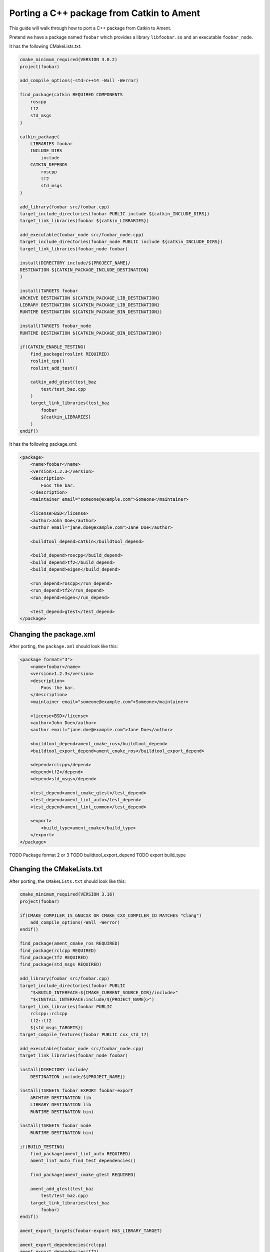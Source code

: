Porting a C++ package from Catkin to Ament
==========================================

This guide will walk through how to port a C++ package from Catkin to Ament.

Pretend we have a package named ``foobar`` which provides a library ``libfoobar.so`` and an executable ``foobar_node``.

It has the following CMakeLists.txt:

.. code-block:: CMake

    cmake_minimum_required(VERSION 3.0.2)
    project(foobar)

    add_compile_options(-std=c++14 -Wall -Werror)

    find_package(catkin REQUIRED COMPONENTS
        roscpp
        tf2
        std_msgs
    )

    catkin_package(
        LIBRARIES foobar
        INCLUDE_DIRS
            include
        CATKIN_DEPENDS
            roscpp
            tf2
            std_msgs
    )

    add_library(foobar src/foobar.cpp)
    target_include_directories(foobar PUBLIC include ${catkin_INCLUDE_DIRS})
    target_link_libraries(foobar ${catkin_LIBRARIES})

    add_executable(foobar_node src/foobar_node.cpp)
    target_include_directories(foobar_node PUBLIC include ${catkin_INCLUDE_DIRS})
    target_link_libraries(foobar_node foobar)

    install(DIRECTORY include/${PROJECT_NAME}/
    DESTINATION ${CATKIN_PACKAGE_INCLUDE_DESTINATION}
    )

    install(TARGETS foobar
    ARCHIVE DESTINATION ${CATKIN_PACKAGE_LIB_DESTINATION}
    LIBRARY DESTINATION ${CATKIN_PACKAGE_LIB_DESTINATION}
    RUNTIME DESTINATION ${CATKIN_PACKAGE_BIN_DESTINATION})

    install(TARGETS foobar_node
    RUNTIME DESTINATION ${CATKIN_PACKAGE_BIN_DESTINATION})

    if(CATKIN_ENABLE_TESTING)
        find_package(roslint REQUIRED)
        roslint_cpp()
        roslint_add_test()

        catkin_add_gtest(test_baz
            test/test_baz.cpp
        )
        target_link_libraries(test_baz
            foobar
            ${catkin_LIBRARIES}
        )
    endif()

It has the following package.xml:

.. code-block:: xml

        <package>
            <name>foobar</name>
            <version>1.2.3</version>
            <description>
                Foos the bar.
            </description>
            <maintainer email="someone@example.com">Someone</maintainer>

            <license>BSD</license>
            <author>John Doe</author>
            <author email="jane.doe@example.com">Jane Doe</author>

            <buildtool_depend>catkin</buildtool_depend>

            <build_depend>roscpp</build_depend>
            <build_depend>tf2</build_depend>
            <build_depend>eigen</build_depend>

            <run_depend>roscpp</run_depend>
            <run_depend>tf2</run_depend>
            <run_depend>eigen</run_depend>

            <test_depend>gtest</test_depend>
        </package>

Changing the package.xml
------------------------

After porting, the ``package.xml`` should look like this:

.. code-block:: xml

    <package format="3">
        <name>foobar</name>
        <version>1.2.3</version>
        <description>
            Foos the bar.
        </description>
        <maintainer email="someone@example.com">Someone</maintainer>

        <license>BSD</license>
        <author>John Doe</author>
        <author email="jane.doe@example.com">Jane Doe</author>

        <buildtool_depend>ament_cmake_ros</buildtool_depend>
        <buildtool_export_depend>ament_cmake_ros</buildtool_export_depend>

        <depend>rclcpp</depend>
        <depend>tf2</depend>
        <depend>std_msgs</depend>

        <test_depend>ament_cmake_gtest</test_depend>
        <test_depend>ament_lint_auto</test_depend>
        <test_depend>ament_lint_common</test_depend>

        <export>
            <build_type>ament_cmake</build_type>
        </export>
    </package>

TODO Package format 2 or 3
TODO buildtool_export_depend
TODO export build_type

Changing the CMakeLists.txt
---------------------------

After porting, the ``CMakeLists.txt`` should look like this:

.. code-block:: xml

    cmake_minimum_required(VERSION 3.16)
    project(foobar)

    if(CMAKE_COMPILER_IS_GNUCXX OR CMAKE_CXX_COMPILER_ID MATCHES "Clang")
        add_compile_options(-Wall -Werror)
    endif()

    find_package(ament_cmake_ros REQUIRED)
    find_package(rclcpp REQUIRED)
    find_package(tf2 REQUIRED)
    find_package(std_msgs REQUIRED)

    add_library(foobar src/foobar.cpp)
    target_include_directories(foobar PUBLIC
        "$<BUILD_INTERFACE:${CMAKE_CURRENT_SOURCE_DIR}/include>"
        "$<INSTALL_INTERFACE:include/${PROJECT_NAME}>")
    target_link_libraries(foobar PUBLIC
        rclcpp::rclcpp
        tf2::tf2
        ${std_msgs_TARGETS})
    target_compile_features(foobar PUBLIC cxx_std_17)

    add_executable(foobar_node src/foobar_node.cpp)
    target_link_libraries(foobar_node foobar)

    install(DIRECTORY include/
        DESTINATION include/${PROJECT_NAME})

    install(TARGETS foobar EXPORT foobar-export
        ARCHIVE DESTINATION lib
        LIBRARY DESTINATION lib
        RUNTIME DESTINATION bin)

    install(TARGETS foobar_node
        RUNTIME DESTINATION bin)

    if(BUILD_TESTING)
        find_package(ament_lint_auto REQUIRED)
        ament_lint_auto_find_test_dependencies()

        find_package(ament_cmake_gtest REQUIRED)

        ament_add_gtest(test_baz
            test/test_baz.cpp)
        target_link_libraries(test_baz
            foobar)
    endif()

    ament_export_targets(foobar-export HAS_LIBRARY_TARGET)

    ament_export_dependencies(rclcpp)
    ament_export_dependencies(tf2)
    ament_export_dependencies(std_msgs)

    ament_package()

TODO catkin_package() -> ament_package() at end
TODO find_package(catkin REQUIRED COMPONENTS) -> find_package
TODO headers installed to unique DIRECTORY
TODO CATKIN_ENABLE_TESTING to BUILD_TESTING
TODO CATKIN_DEPENDS and DEPENDS to ament_export_dependency()

TODO library and binary install directory

TODO ament_uncrustify --reformat src/foobar/